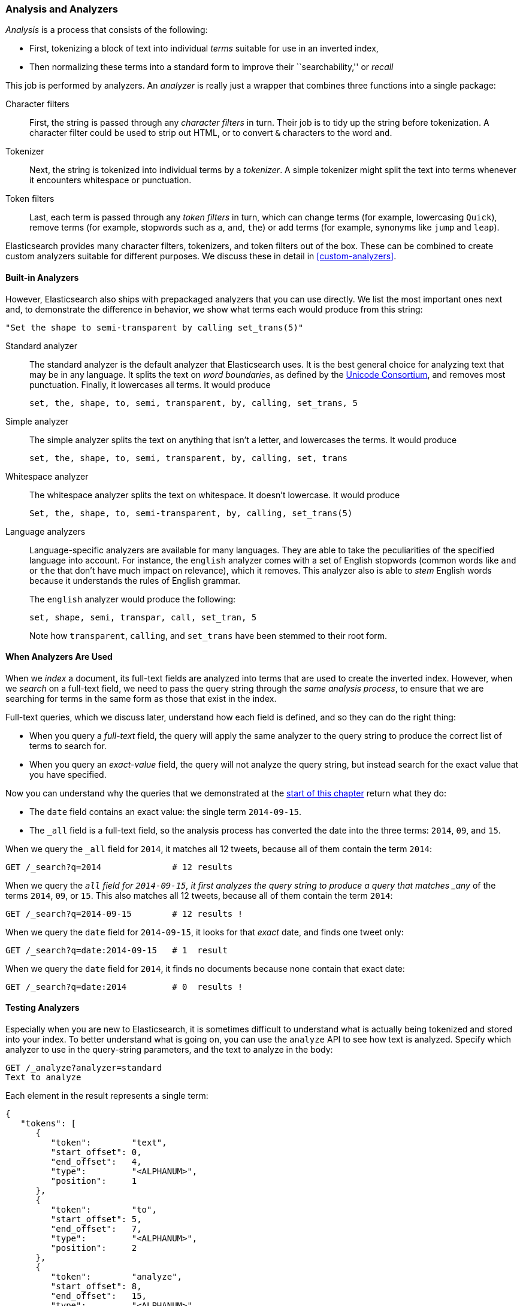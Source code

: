 [[analysis-intro]]
=== Analysis and Analyzers

_Analysis_ is a ((("analysis", "defined")))process that consists of the following:

*  First, tokenizing a block of text into
   individual _terms_ suitable for use in an inverted index,
*  Then normalizing these terms into a standard form to improve their
   ``searchability,'' or _recall_

This job is ((("analyzers")))performed by analyzers. An _analyzer_ is really just a wrapper
that combines three functions into a((("character filters"))) single package:

Character filters::

    First, the string is passed through any _character filters_ in turn. Their
    job is to tidy up the string before tokenization. A character filter could
    be used to strip out HTML, or to convert `&` characters to the word
    `and`.

Tokenizer::

   Next, the string is tokenized into individual terms by a _tokenizer_. A
   simple tokenizer might split the text into terms whenever it encounters
   whitespace or punctuation.

Token filters::

   Last, each term is passed through any _token filters_ in turn, which can
   change terms (for example, lowercasing `Quick`), remove terms (for example, stopwords such as
   `a`, `and`, `the`) or add terms (for example, synonyms like `jump` and
   `leap`).

Elasticsearch provides many character filters, ((("token filters")))((("tokenizers")))tokenizers, and token filters
out of the box. These can be combined to create custom analyzers suitable
for different purposes. We discuss these in detail in <<custom-analyzers>>.

==== Built-in Analyzers

However, Elasticsearch also ships with prepackaged analyzers that
you can use directly.((("analyzers", "built-in"))) We list the most important ones next and, to demonstrate
the difference in behavior, we show what terms each would produce
from this string:

    "Set the shape to semi-transparent by calling set_trans(5)"


Standard analyzer::

The standard analyzer ((("standard analyzer")))is the default analyzer that Elasticsearch uses. It is
the best general choice for analyzing text that may be in any language. It
splits the text on _word boundaries_, as((("word boundaries"))) defined by the
http://www.unicode.org/reports/tr29/[Unicode Consortium], and removes most
punctuation. Finally, it lowercases all terms. It would produce
+
    set, the, shape, to, semi, transparent, by, calling, set_trans, 5

Simple analyzer::

The simple analyzer splits ((("simple analyzer")))the text on anything that isn't a letter,
and lowercases the terms. It would produce
+
    set, the, shape, to, semi, transparent, by, calling, set, trans

Whitespace analyzer::

The whitespace analyzer splits ((("whitespace analyzer")))the text on whitespace. It doesn't
lowercase. It would produce
+
    Set, the, shape, to, semi-transparent, by, calling, set_trans(5)

Language analyzers::

Language-specific analyzers ((("language analyzers")))are available for many languages. They are able to
take the peculiarities of the specified language into account. For instance,
the `english` analyzer comes with a set of English ((("stopwords")))stopwords (common words
like `and` or `the` that don't have much impact on relevance), which it
removes. This analyzer also is able to _stem_ English ((("stemming words")))words because it understands the
rules of English grammar.
+
The `english` analyzer would produce the following:
+
    set, shape, semi, transpar, call, set_tran, 5
+
Note how `transparent`, `calling`, and `set_trans` have been stemmed to
their root form.

==== When Analyzers Are Used

When we _index_ a document, its full-text fields are analyzed into terms that
are used to create the inverted index.  However, when we _search_ on a full-text field,  we need to pass the query string through the _same analysis
process_, to ensure that we are searching for terms in the same form as those
that exist in the index.

Full-text queries, which we discuss later, understand how each field is
defined, and so they can do((("full text", "querying fields representing"))) the right thing:

 * When you query a _full-text_ field, the query will apply the same analyzer
   to the query string to produce the correct list of terms to search for.

 * When you query an _exact-value_ field, the query will not analyze the
   query string, ((("exact values", "querying fields representing")))but instead search for the exact value that you have
   specified.

Now you can understand why the queries that we demonstrated at the
<<mapping-analysis,start of this chapter>> return what they do:

* The `date` field contains an exact value: the single term `2014-09-15`.
* The `_all` field is a full-text field, so the analysis process has
  converted the date into the three terms: `2014`, `09`, and `15`.

When we query the `_all` field for `2014`, it matches all 12 tweets, because
all of them contain the term `2014`:

[source,sh]
--------------------------------------------------
GET /_search?q=2014              # 12 results
--------------------------------------------------
// SENSE: 052_Mapping_Analysis/25_Data_type_differences.json

When we query the `_all` field for `2014-09-15`, it first analyzes the query
string to produce a query that matches _any_ of the terms `2014`, `09`, or
`15`. This also matches all 12 tweets, because all of them contain the term
`2014`:

[source,sh]
--------------------------------------------------
GET /_search?q=2014-09-15        # 12 results !
--------------------------------------------------
// SENSE: 052_Mapping_Analysis/25_Data_type_differences.json

When we query the `date` field for `2014-09-15`, it looks for that _exact_
date, and finds one tweet only:

[source,sh]
--------------------------------------------------
GET /_search?q=date:2014-09-15   # 1  result
--------------------------------------------------
// SENSE: 052_Mapping_Analysis/25_Data_type_differences.json

When we query the `date` field for `2014`, it finds no documents
because none contain that exact date:

[source,sh]
--------------------------------------------------
GET /_search?q=date:2014         # 0  results !
--------------------------------------------------
// SENSE: 052_Mapping_Analysis/25_Data_type_differences.json

[[analyze-api]]
==== Testing Analyzers

Especially when you are new ((("analyzers", "testing")))to Elasticsearch, it is sometimes difficult to
understand what is actually being tokenized and stored into your index.  To
better understand what is going on, you can use the `analyze` API to see how
text is analyzed. Specify which analyzer to use in the query-string
parameters,  and the text to analyze in the body:

[source,js]
--------------------------------------------------
GET /_analyze?analyzer=standard
Text to analyze
--------------------------------------------------
// SENSE: 052_Mapping_Analysis/40_Analyze.json


Each element in the result represents a single term:

[source,js]
--------------------------------------------------
{
   "tokens": [
      {
         "token":        "text",
         "start_offset": 0,
         "end_offset":   4,
         "type":         "<ALPHANUM>",
         "position":     1
      },
      {
         "token":        "to",
         "start_offset": 5,
         "end_offset":   7,
         "type":         "<ALPHANUM>",
         "position":     2
      },
      {
         "token":        "analyze",
         "start_offset": 8,
         "end_offset":   15,
         "type":         "<ALPHANUM>",
         "position":     3
      }
   ]
}
--------------------------------------------------
The `token` is the actual term that will be stored in the index. The
`position` indicates the order in which the terms appeared in the original
text. The `start_offset` and `end_offset` indicate the character positions
that the original word occupied in the original string.

TIP: The `type` values like `<ALPHANUM>` vary ((("types", "type values returned by analyzers")))per analyzer and can be ignored.
The only place that they are used in Elasticsearch is in the
{ref}analysis-keep-types-tokenfilter.html[`keep_types` token filter].

The `analyze` API is a useful tool for understanding what is happening
inside Elasticsearch indices, and we will talk more about it as we progress.

==== Specifying Analyzers

When Elasticsearch detects a new string field((("analyzers", "specifying"))) in your documents, it
automatically configures it as a full-text `string` field and analyzes it with
the `standard` analyzer.((("standard analyzer")))

You don't always want this. Perhaps you want to apply a different analyzer
that suits the language your data is in. And sometimes you want a
string field to be just a string field--to index the exact value that
you pass in, without any analysis, such as a string user ID or an
internal status field or tag.

To achieve this, we have to configure these fields manually
by specifying the mapping.
